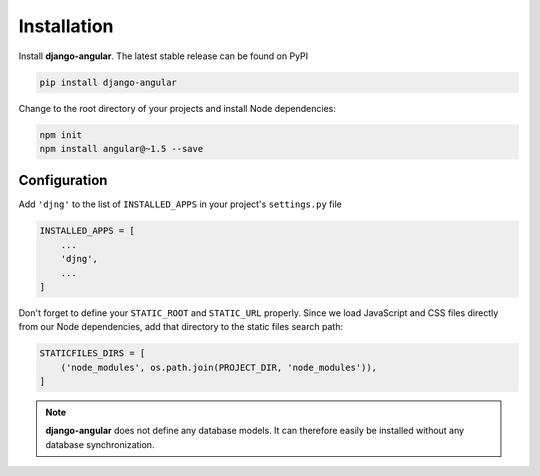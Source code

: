 .. _installation_and_configuration:

============
Installation
============

Install **django-angular**. The latest stable release can be found on PyPI

.. code-block:: bash

	pip install django-angular


Change to the root directory of your projects and install Node dependencies:

.. code-block:: bash

	npm init
	npm install angular@~1.5 --save


Configuration
=============

Add ``'djng'`` to the list of ``INSTALLED_APPS`` in your project's ``settings.py`` file

.. code-block:: python

	INSTALLED_APPS = [
	    ...
	    'djng',
	    ...
	]


Don't forget to define your ``STATIC_ROOT`` and ``STATIC_URL`` properly. Since we load JavaScript and CSS files
directly from our Node dependencies, add that directory to the static files search path:

.. code-block:: python

	STATICFILES_DIRS = [
	    ('node_modules', os.path.join(PROJECT_DIR, 'node_modules')),
	]


.. note:: **django-angular** does not define any database models. It can therefore easily be
        installed without any database synchronization.

.. _Django: http://djangoproject.com/
.. _AngularJS: http://angularjs.org/
.. _pip: http://pypi.python.org/pypi/pip

